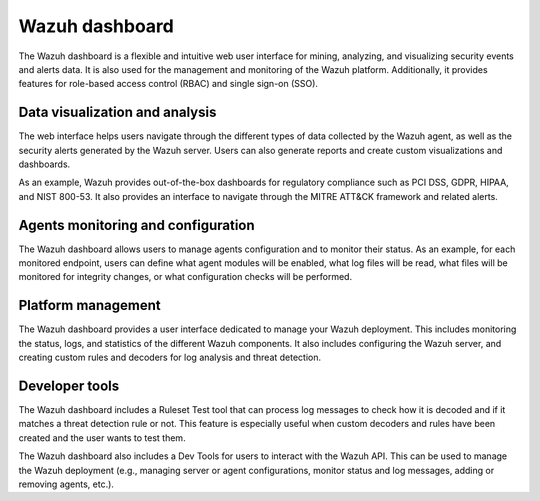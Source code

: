 .. Copyright (C) 2015, Wazuh, Inc.

.. meta::
  :description: Wazuh dashboard is a flexible and intuitive web interface for mining, analyzing, and visualizing data.

Wazuh dashboard
===============

The Wazuh dashboard is a flexible and intuitive web user interface for mining, analyzing, and visualizing security events and alerts data. It is also used for the management and monitoring of the Wazuh platform. Additionally, it provides features for role-based access control (RBAC) and single sign-on (SSO).

Data visualization and analysis
-------------------------------

The web interface helps users navigate through the different types of data collected by the Wazuh agent, as well as the security alerts generated by the Wazuh server. Users can also generate reports and create custom visualizations and dashboards.

As an example, Wazuh provides out-of-the-box dashboards for regulatory compliance such as PCI DSS, GDPR, HIPAA, and NIST 800-53. It also provides an interface to navigate through the MITRE ATT&CK framework and related alerts.

.. hlist::
   :columns: 2

   -  .. thumbnail::  /images/getting-started/endpoint-security-modules.png 
         :align: center
         :width: 100% 
         :title: Endpoint security
         :alt: Endpoint security

   -  .. thumbnail::  /images/getting-started/security-operations-modules.png 
         :align: center
         :width: 100% 
         :title: Security operations
         :alt: Security operations

   -  .. thumbnail::  /images/getting-started/threat-intelligence-modules.png 
         :align: center
         :width: 100% 
         :title: Threat intelligence
         :alt: Threat intelligence

   -  .. thumbnail::  /images/getting-started/cloud-security-modules.png 
         :align: center
         :width: 100% 
         :title: Cloud security
         :alt: Cloud security

Agents monitoring and configuration
-----------------------------------

The Wazuh dashboard allows users to manage agents configuration and to monitor their status. As an example, for each monitored endpoint, users can define what agent modules will be enabled, what log files will be read, what files will be monitored for integrity changes, or what configuration checks will be performed.

.. thumbnail::  /images/getting-started/agents-monitoring.png 
   :align: center
   :width: 80% 
   :title: Agents monitoring
   :alt: Agents monitoring

Platform management
-------------------

The Wazuh dashboard provides a user interface dedicated to manage your Wazuh deployment. This includes monitoring the status, logs, and statistics of the different Wazuh components. It also includes configuring the Wazuh server, and creating custom rules and decoders for log analysis and threat detection.

.. thumbnail::  /images/getting-started/platform-management.png 
   :align: center
   :width: 100% 
   :title: Platform management
   :alt: Platform management

Developer tools
---------------

The Wazuh dashboard includes a Ruleset Test tool that can process log messages to check how it is decoded and if it matches a threat detection rule or not. This feature is especially useful when custom decoders and rules have been created and the user wants to test them.

.. thumbnail::  /images/getting-started/ruleset-test.png
   :align: center
   :width: 80% 
   :title: Ruleset test
   :alt: Ruleset test

The Wazuh dashboard also includes a Dev Tools for users to interact with the Wazuh API. This can be used to manage the Wazuh deployment (e.g., managing server or agent configurations, monitor status and log messages, adding or removing agents, etc.).

.. hlist::
    :columns: 2

    -  .. thumbnail::  /images/getting-started/api-console.png 
          :align: center
          :width: 100% 
          :title: Server management > Dev Tools
          :alt: Server management > Dev Tools

    -  .. thumbnail::  /images/getting-started/creating-security-rules.png  
          :align: center
          :width: 100% 
          :title: Creating security rules
          :alt: Creating security rules
